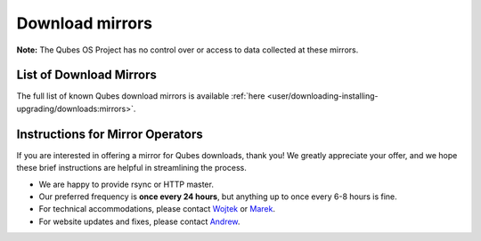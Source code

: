 ================
Download mirrors
================


**Note:** The Qubes OS Project has no control over or access to data
collected at these mirrors.

List of Download Mirrors
------------------------


The full list of known Qubes download mirrors is available
:ref:`here <user/downloading-installing-upgrading/downloads:mirrors>`.

Instructions for Mirror Operators
---------------------------------


If you are interested in offering a mirror for Qubes downloads, thank
you! We greatly appreciate your offer, and we hope these brief
instructions are helpful in streamlining the process.

- We are happy to provide rsync or HTTP master.

- Our preferred frequency is **once every 24 hours**, but anything up
  to once every 6-8 hours is fine.

- For technical accommodations, please contact
  `Wojtek <https://www.qubes-os.org/team/#wojtek-porczyk>`__ or
  `Marek <https://www.qubes-os.org/team/#marek-marczykowski-górecki>`__.

- For website updates and fixes, please contact
  `Andrew <https://www.qubes-os.org/team/#andrew-david-wong>`__.


